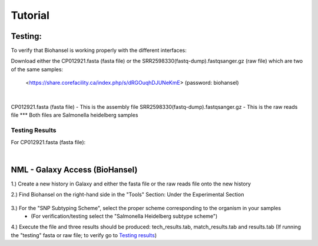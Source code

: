 Tutorial
========

.. |heidelberg| image:: https://raw.githubusercontent.com/phac-nml/biohansel/readthedocs/docs/source/user-docs/Specs%20for%20biohansel.PNG
   :alt: specs of biohansel run
   :width: 60 px
 
.. |experimental| image:: https://raw.githubusercontent.com/phac-nml/biohansel/readthedocs/docs/source/user-docs/Biohansel%20location.PNG
   :alt: location of biohansel in galaxy
   :width: 60 px

Testing:
########

To verify that Biohansel is working properly with the different interfaces:

Download either the CP012921.fasta (fasta file) or the SRR2598330(fastq-dump).fastqsanger.gz (raw file) which are two of the same samples:

   <https://share.corefacility.ca/index.php/s/dRGOuqhDJUNeKmE> (password: biohansel)
   
|
CP012921.fasta (fasta file) - This is the assembly file 
SRR2598330(fastq-dump).fastqsanger.gz - This is the raw reads file
\*** Both files are Salmonella heidelberg samples

**Testing Results**
-------------------

For CP012921.fasta (fasta file):
 
|
NML - Galaxy Access (BioHansel)
###############################
1.) Create a new history in Galaxy and either the fasta file or the raw reads file onto the new history
  
2.) Find Biohansel on the right-hand side in the "Tools" Section: Under the Experimental Section

  |experimental|
  
3.) For the "SNP Subtyping Scheme", select the proper scheme corresponding to the organism in your samples
       - (For verification/testing select the "Salmonella Heidelberg subtype scheme")
       
|heidelberg|
  
4.) Execute the file and three results should be produced: tech_results.tab, match_results.tab and results.tab
(If running the "testing" fasta or raw file; to verify go to `Testing results`_)
